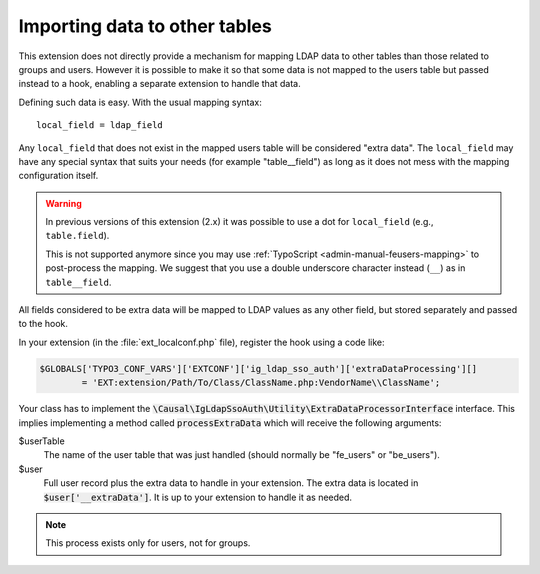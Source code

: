 ﻿.. include:: ../../Includes.rst.txt
.. _development-extradataprocessing:
.. _admin-manual-import-tables:

Importing data to other tables
==============================

This extension does not directly provide a mechanism for mapping LDAP data to
other tables than those related to groups and users. However it is possible to
make it so that some data is not mapped to the users table but passed instead to
a hook, enabling a separate extension to handle that data.

Defining such data is easy. With the usual mapping syntax::

	local_field = ldap_field

Any ``local_field`` that does not exist in the mapped users table will be
considered "extra data". The ``local_field`` may have any special syntax that
suits your needs (for example "table__field") as long as it does not mess with
the mapping configuration itself.

.. warning::
	In previous versions of this extension (2.x) it was possible to use a dot for
	``local_field`` (e.g., ``table.field``).

	This is not supported anymore since you may use
	:ref:`TypoScript <admin-manual-feusers-mapping>` to post-process the mapping.
	We suggest that you use a double underscore character instead (``__``) as in
	``table__field``.

All fields considered to be extra data will be mapped to LDAP values as any
other field, but stored separately and passed to the hook.

In your extension (in the :file:`ext_localconf.php` file), register the hook
using a code like:

.. code-block:: php

	$GLOBALS['TYPO3_CONF_VARS']['EXTCONF']['ig_ldap_sso_auth']['extraDataProcessing'][]
		= 'EXT:extension/Path/To/Class/ClassName.php:VendorName\\ClassName';

Your class has to implement the
:code:`\Causal\IgLdapSsoAuth\Utility\ExtraDataProcessorInterface` interface.
This implies implementing a method called :code:`processExtraData` which will
receive the following arguments:

$userTable
	The name of the user table that was just handled
	(should normally be "fe_users" or "be_users").

$user
	Full user record plus the extra data to handle in your extension.
	The extra data is located in :code:`$user['__extraData']`. It
	is up to your extension to handle it as needed.

.. note:: This process exists only for users, not for groups.
